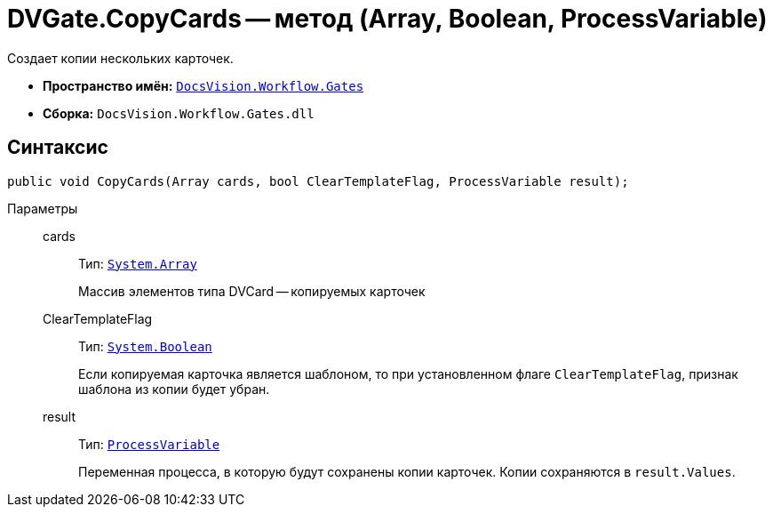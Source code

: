= DVGate.CopyCards -- метод (Array, Boolean, ProcessVariable)

Создает копии нескольких карточек.

* *Пространство имён:* `xref:api/DocsVision/Workflow/Gates/Gates_NS.adoc[DocsVision.Workflow.Gates]`
* *Сборка:* `DocsVision.Workflow.Gates.dll`

== Синтаксис

[source,csharp]
----
public void CopyCards(Array cards, bool ClearTemplateFlag, ProcessVariable result);
----

Параметры::
cards:::
Тип: `https://msdn.microsoft.com/ru-ru/library/system.array.aspx[System.Array]`
+
Массив элементов типа DVCard -- копируемых карточек
ClearTemplateFlag:::
Тип: `http://msdn.microsoft.com/ru-ru/library/system.boolean.aspx[System.Boolean]`
+
Если копируемая карточка является шаблоном, то при установленном флаге `ClearTemplateFlag`, признак шаблона из копии будет убран.

result:::
Тип: `xref:api/DocsVision/Workflow/Runtime/ProcessVariable_CL.adoc[ProcessVariable]`
+
Переменная процесса, в которую будут сохранены копии карточек. Копии сохраняются в `result.Values`.
